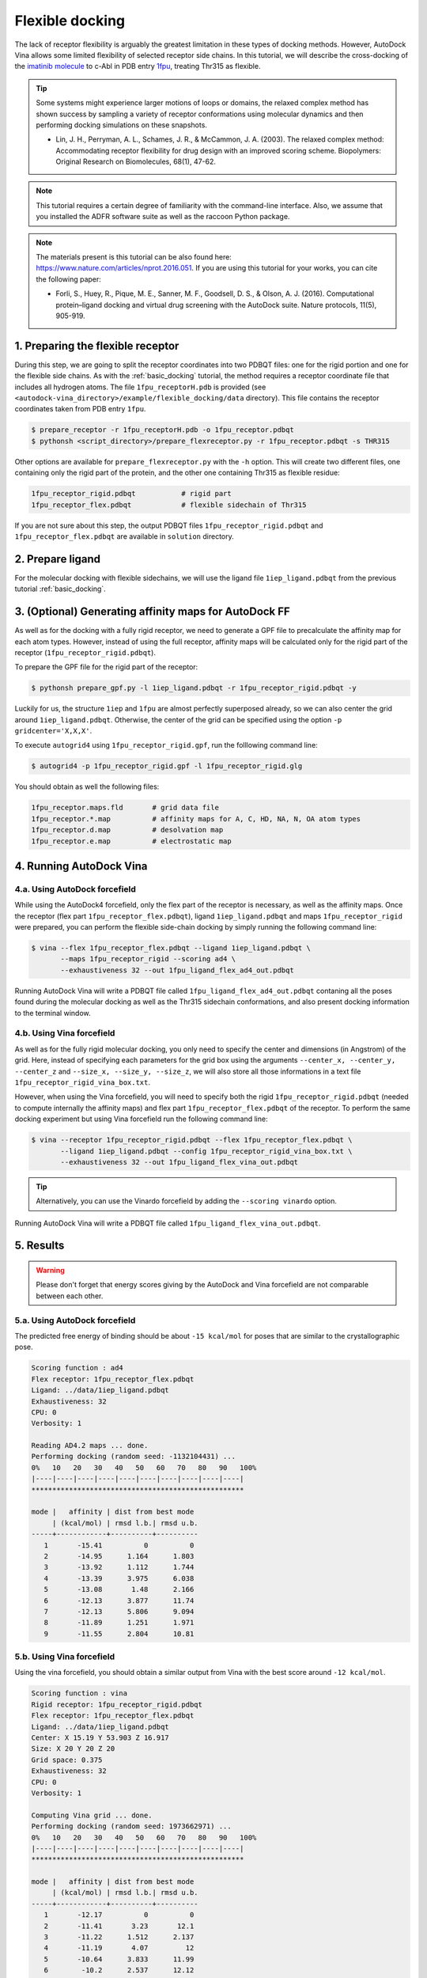 .. _flexible_docking:

Flexible docking
================

The lack of receptor flexibility is arguably the greatest limitation in these types of docking methods. However, AutoDock Vina allows some limited flexibility of selected receptor side chains. In this tutorial, we will describe the cross-docking of the `imatinib molecule <https://en.wikipedia.org/wiki/Imatinib>`_ to c-Abl in PDB entry `1fpu <https://www.rcsb.org/structure/1FPU>`_, treating Thr315 as flexible. 

.. tip::

	Some systems might experience larger motions of loops or domains, the relaxed complex method has shown success by sampling a variety of receptor conformations using molecular dynamics and then performing docking simulations on these snapshots.

	- Lin, J. H., Perryman, A. L., Schames, J. R., & McCammon, J. A. (2003). The relaxed complex method: Accommodating receptor flexibility for drug design with an improved scoring scheme. Biopolymers: Original Research on Biomolecules, 68(1), 47-62.

.. note::
	This tutorial requires a certain degree of familiarity with the command-line interface. Also, we assume that you installed the ADFR software suite as well as the raccoon Python package.

.. note::
	The materials present is this tutorial can be also found here: `https://www.nature.com/articles/nprot.2016.051 <https://www.nature.com/articles/nprot.2016.051>`_. If you are using this tutorial for your works, you can cite the following paper:

	- Forli, S., Huey, R., Pique, M. E., Sanner, M. F., Goodsell, D. S., & Olson, A. J. (2016). Computational protein–ligand docking and virtual drug screening with the AutoDock suite. Nature protocols, 11(5), 905-919.

1. Preparing the flexible receptor
----------------------------------

During this step, we are going to split the receptor coordinates into two PDBQT files: one for the rigid portion and one for the flexible side chains. As with the :ref:`basic_docking` tutorial, the method requires a receptor coordinate file that includes all hydrogen atoms. The file ``1fpu_receptorH.pdb`` is provided (see ``<autodock-vina_directory>/example/flexible_docking/data`` directory). This file contains the receptor coordinates taken from PDB entry ``1fpu``.

.. code-block:: bash
	
	$ prepare_receptor -r 1fpu_receptorH.pdb -o 1fpu_receptor.pdbqt
	$ pythonsh <script_directory>/prepare_flexreceptor.py -r 1fpu_receptor.pdbqt -s THR315

Other options are available for ``prepare_flexreceptor.py`` with the ``-h`` option. This will create two different files, one containing only the rigid part of the protein, and the other one containing Thr315 as flexible residue:

.. code-block:: console

	1fpu_receptor_rigid.pdbqt           # rigid part
	1fpu_receptor_flex.pdbqt            # flexible sidechain of Thr315

If you are not sure about this step, the output PDBQT files ``1fpu_receptor_rigid.pdbqt`` and ``1fpu_receptor_flex.pdbqt`` are available in ``solution`` directory.


2. Prepare ligand
-----------------

For the molecular docking with flexible sidechains, we will use the ligand file ``1iep_ligand.pdbqt`` from the previous tutorial :ref:`basic_docking`.

3. (Optional) Generating affinity maps for AutoDock FF
------------------------------------------------------

As well as for the docking with a fully rigid receptor, we need to generate a GPF file to precalculate the affinity map for each atom types. However, instead of using the full receptor, affinity maps will be calculated only for the rigid part of the receptor (``1fpu_receptor_rigid.pdbqt``).

To prepare the GPF file for the rigid part of the receptor:

.. code-block:: bash

	$ pythonsh prepare_gpf.py -l 1iep_ligand.pdbqt -r 1fpu_receptor_rigid.pdbqt -y

Luckily for us, the structure ``1iep`` and ``1fpu`` are almost perfectly superposed already, so we can also center the grid around ``1iep_ligand.pdbqt``. Otherwise, the center of the grid can be specified using the option ``-p gridcenter='X,X,X'``.

.. code-block:: console
	:caption: Content of the grid parameter file (**1fpu_receptor_rigid.gpf**) for the receptor c-Abl (**1fpu_receptor_rigid.pdbqt**)

	npts 54 54 54                        # num.grid points in xyz
	gridfld 1fpu_receptor_rigid.maps.fld # grid_data_file
	spacing 0.375                        # spacing(A)
	receptor_types A C NA OA N SA HD     # receptor atom types
	ligand_types A C NA OA N HD          # ligand atom types
	receptor 1fpu_receptor_rigid.pdbqt   # macromolecule
	gridcenter 15.190 53.903 16.917      # xyz-coordinates or auto
	smooth 0.5                           # store minimum energy w/in rad(A)
	map 1fpu_receptor_rigid.A.map        # atom-specific affinity map
	map 1fpu_receptor_rigid.C.map        # atom-specific affinity map
	map 1fpu_receptor_rigid.NA.map       # atom-specific affinity map
	map 1fpu_receptor_rigid.OA.map       # atom-specific affinity map
	map 1fpu_receptor_rigid.N.map        # atom-specific affinity map
	map 1fpu_receptor_rigid.HD.map       # atom-specific affinity map
	elecmap 1fpu_receptor_rigid.e.map    # electrostatic potential map
	dsolvmap 1fpu_receptor_rigid.d.map   # desolvation potential map
	dielectric -0.1465                   # <0, AD4 distance-dep.diel;>0, constant

To execute ``autogrid4`` using ``1fpu_receptor_rigid.gpf``, run the folllowing command line:

.. code-block:: bash

	$ autogrid4 -p 1fpu_receptor_rigid.gpf -l 1fpu_receptor_rigid.glg

You should obtain as well the following files:

.. code-block:: console

	1fpu_receptor.maps.fld       # grid data file
	1fpu_receptor.*.map          # affinity maps for A, C, HD, NA, N, OA atom types
	1fpu_receptor.d.map          # desolvation map
	1fpu_receptor.e.map          # electrostatic map


4. Running AutoDock Vina
------------------------

4.a. Using AutoDock forcefield
______________________________

While using the AutoDock4 forcefield, only the flex part of the receptor is necessary, as well as the affinity maps. Once the receptor (flex part ``1fpu_receptor_flex.pdbqt``), ligand ``1iep_ligand.pdbqt`` and maps ``1fpu_receptor_rigid`` were prepared, you can perform the flexible side-chain docking by simply running the following command line:

.. code-block:: bash

	$ vina --flex 1fpu_receptor_flex.pdbqt --ligand 1iep_ligand.pdbqt \
	       --maps 1fpu_receptor_rigid --scoring ad4 \
	       --exhaustiveness 32 --out 1fpu_ligand_flex_ad4_out.pdbqt

Running AutoDock Vina will write a PDBQT file called ``1fpu_ligand_flex_ad4_out.pdbqt`` contaning all the poses found during the molecular docking as well as the Thr315 sidechain conformations, and also present docking information to the terminal window.

4.b. Using Vina forcefield
__________________________

As well as for the fully rigid molecular docking, you only need to specify the center and dimensions (in Angstrom) of the grid. Here, instead of specifying each parameters for the grid box using the arguments ``--center_x, --center_y, --center_z`` and ``--size_x, --size_y, --size_z``, we will also store all those informations in a text file ``1fpu_receptor_rigid_vina_box.txt``.

.. code-block:: console
	:caption: Content of the config file (**1fpu_receptor_rigid_vina_box.txt**) for AutoDock Vina

	center_x = 15.190
	center_y = 53.903
	center_z = 16.917
	size_x = 20.0
	size_y = 20.0
	size_z = 20.0

However, when using the Vina forcefield, you will need to specify both the rigid ``1fpu_receptor_rigid.pdbqt`` (needed to compute internally the affinity maps) and flex part ``1fpu_receptor_flex.pdbqt`` of the receptor. To perform the same docking experiment but using Vina forcefield run the following command line:

.. code-block:: bash

	$ vina --receptor 1fpu_receptor_rigid.pdbqt --flex 1fpu_receptor_flex.pdbqt \
	       --ligand 1iep_ligand.pdbqt --config 1fpu_receptor_rigid_vina_box.txt \
	       --exhaustiveness 32 --out 1fpu_ligand_flex_vina_out.pdbqt

.. tip::

	Alternatively, you can use the Vinardo forcefield by adding the ``--scoring vinardo`` option.

Running AutoDock Vina will write a PDBQT file called ``1fpu_ligand_flex_vina_out.pdbqt``.

5. Results
----------

.. warning::
	
	Please don't forget that energy scores giving by the AutoDock and Vina forcefield are not comparable between each other.

5.a. Using AutoDock forcefield
______________________________

The predicted free energy of binding should be about ``-15 kcal/mol`` for poses that are similar to the crystallographic pose.

.. code-block:: console

    Scoring function : ad4
    Flex receptor: 1fpu_receptor_flex.pdbqt
    Ligand: ../data/1iep_ligand.pdbqt
    Exhaustiveness: 32
    CPU: 0
    Verbosity: 1

    Reading AD4.2 maps ... done.
    Performing docking (random seed: -1132104431) ... 
    0%   10   20   30   40   50   60   70   80   90   100%
    |----|----|----|----|----|----|----|----|----|----|
    ***************************************************

    mode |   affinity | dist from best mode
         | (kcal/mol) | rmsd l.b.| rmsd u.b.
    -----+------------+----------+----------
       1       -15.41          0          0
       2       -14.95      1.164      1.803
       3       -13.92      1.112      1.744
       4       -13.39      3.975      6.038
       5       -13.08       1.48      2.166
       6       -12.13      3.877      11.74
       7       -12.13      5.806      9.094
       8       -11.89      1.251      1.971
       9       -11.55      2.804      10.81

5.b. Using Vina forcefield
__________________________

Using the vina forcefield, you should obtain a similar output from Vina with the best score around ``-12 kcal/mol``.

.. code-block:: console

    Scoring function : vina
    Rigid receptor: 1fpu_receptor_rigid.pdbqt
    Flex receptor: 1fpu_receptor_flex.pdbqt
    Ligand: ../data/1iep_ligand.pdbqt
    Center: X 15.19 Y 53.903 Z 16.917
    Size: X 20 Y 20 Z 20
    Grid space: 0.375
    Exhaustiveness: 32
    CPU: 0
    Verbosity: 1

    Computing Vina grid ... done.
    Performing docking (random seed: 1973662971) ... 
    0%   10   20   30   40   50   60   70   80   90   100%
    |----|----|----|----|----|----|----|----|----|----|
    ***************************************************

    mode |   affinity | dist from best mode
         | (kcal/mol) | rmsd l.b.| rmsd u.b.
    -----+------------+----------+----------
       1       -12.17          0          0
       2       -11.41       3.23       12.1
       3       -11.22      1.512      2.137
       4       -11.19       4.07         12
       5       -10.64      3.833      11.99
       6        -10.2      2.537      12.12
       7       -9.547      2.493      12.26
       8       -9.367      2.476      12.41
       9       -9.051      3.809      11.72
